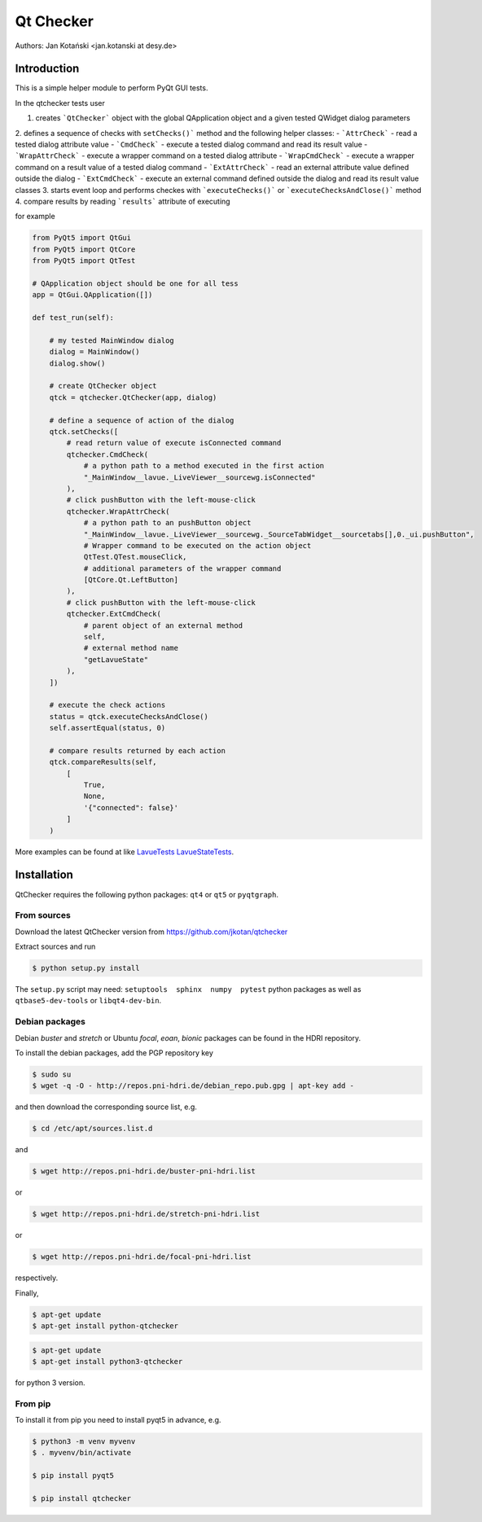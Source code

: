 Qt Checker
==========

Authors: Jan Kotański <jan.kotanski at desy.de>

Introduction
------------

This is a simple helper module to perform PyQt GUI tests.

In the qtchecker tests user

1. creates ```QtChecker``` object  with the global QApplication object and a given tested QWidget dialog parameters
2. defines a sequence of checks with ``setChecks()``` method and the following helper classes:
- ```AttrCheck```  - read a tested dialog attribute value
- ```CmdCheck``` - execute a tested dialog command and read its result value
- ```WrapAttrCheck``` - execute a wrapper command on a tested dialog attribute
- ```WrapCmdCheck``` - execute a wrapper command on a result value of a tested dialog command
- ```ExtAttrCheck``` - read an external attribute value defined outside the dialog 
- ```ExtCmdCheck``` - execute an external command defined outside the dialog and read its result value
classes
3. starts event loop and performs checkes with ```executeChecks()``` or  ```executeChecksAndClose()``` method
4. compare results by reading ```results``` attribute of executing

for example   

.. code-block:: python

    from PyQt5 import QtGui
    from PyQt5 import QtCore
    from PyQt5 import QtTest

    # QApplication object should be one for all tess
    app = QtGui.QApplication([])

    def test_run(self):

        # my tested MainWindow dialog
        dialog = MainWindow()
        dialog.show()

	# create QtChecker object
	qtck = qtchecker.QtChecker(app, dialog)

	# define a sequence of action of the dialog
        qtck.setChecks([
	    # read return value of execute isConnected command
            qtchecker.CmdCheck(
	        # a python path to a method executed in the first action 
	        "_MainWindow__lavue._LiveViewer__sourcewg.isConnected"
            ),
	    # click pushButton with the left-mouse-click
	    qtchecker.WrapAttrCheck(
	        # a python path to an pushButton object
	        "_MainWindow__lavue._LiveViewer__sourcewg._SourceTabWidget__sourcetabs[],0._ui.pushButton",
		# Wrapper command to be executed on the action object
		QtTest.QTest.mouseClick,
		# additional parameters of the wrapper command
		[QtCore.Qt.LeftButton]
	    ),
	    # click pushButton with the left-mouse-click
	    qtchecker.ExtCmdCheck(
                # parent object of an external method
		self,
		# external method name
		"getLavueState"
	    ),
	])

	# execute the check actions
	status = qtck.executeChecksAndClose()
	self.assertEqual(status, 0)

        # compare results returned by each action
	qtck.compareResults(self,
	    [
	        True,
		None,
		'{"connected": false}'
            ]
	)

More examples can be found at like `LavueTests
<https://github.com/jkotan/lavue/blob/develop/test/CommandLineArgument_test.py/>`_  `LavueStateTests
<https://github.com/jkotan/lavue/blob/develop/test/CommandLineLavueState_test.py/>`_.
	
Installation
------------

QtChecker requires the following python packages: ``qt4`` or  ``qt5`` or ``pyqtgraph``.



From sources
""""""""""""

Download the latest QtChecker version from https://github.com/jkotan/qtchecker

Extract sources and run

.. code-block:: console

   $ python setup.py install

The ``setup.py`` script may need: ``setuptools  sphinx  numpy  pytest`` python packages as well as ``qtbase5-dev-tools`` or ``libqt4-dev-bin``.

Debian packages
"""""""""""""""

Debian `buster` and `stretch` or Ubuntu  `focal`, `eoan`, `bionic` packages can be found in the HDRI repository.

To install the debian packages, add the PGP repository key

.. code-block:: console

   $ sudo su
   $ wget -q -O - http://repos.pni-hdri.de/debian_repo.pub.gpg | apt-key add -

and then download the corresponding source list, e.g.

.. code-block:: console

   $ cd /etc/apt/sources.list.d

and

.. code-block:: console

   $ wget http://repos.pni-hdri.de/buster-pni-hdri.list

or

.. code-block:: console

   $ wget http://repos.pni-hdri.de/stretch-pni-hdri.list

or

.. code-block:: console

   $ wget http://repos.pni-hdri.de/focal-pni-hdri.list

respectively.

Finally,

.. code-block:: console

   $ apt-get update
   $ apt-get install python-qtchecker

.. code-block:: console

   $ apt-get update
   $ apt-get install python3-qtchecker

for python 3 version.

From pip
""""""""

To install it from pip you need to install pyqt5 in advance, e.g.

.. code-block:: console

   $ python3 -m venv myvenv
   $ . myvenv/bin/activate

   $ pip install pyqt5

   $ pip install qtchecker
